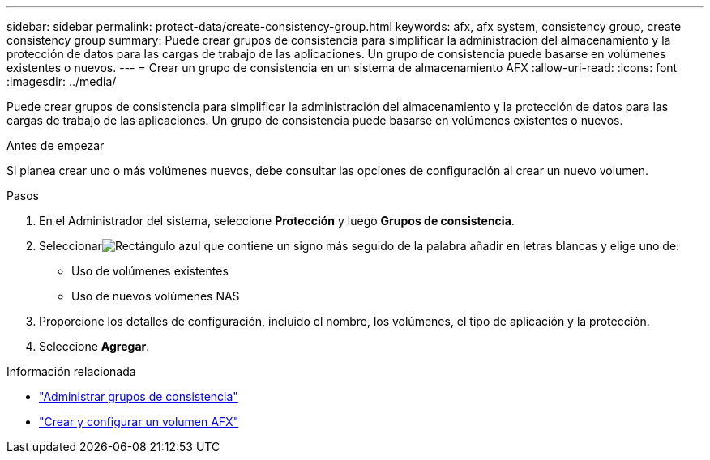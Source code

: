 ---
sidebar: sidebar 
permalink: protect-data/create-consistency-group.html 
keywords: afx, afx system, consistency group, create consistency group 
summary: Puede crear grupos de consistencia para simplificar la administración del almacenamiento y la protección de datos para las cargas de trabajo de las aplicaciones.  Un grupo de consistencia puede basarse en volúmenes existentes o nuevos. 
---
= Crear un grupo de consistencia en un sistema de almacenamiento AFX
:allow-uri-read: 
:icons: font
:imagesdir: ../media/


[role="lead"]
Puede crear grupos de consistencia para simplificar la administración del almacenamiento y la protección de datos para las cargas de trabajo de las aplicaciones.  Un grupo de consistencia puede basarse en volúmenes existentes o nuevos.

.Antes de empezar
Si planea crear uno o más volúmenes nuevos, debe consultar las opciones de configuración al crear un nuevo volumen.

.Pasos
. En el Administrador del sistema, seleccione *Protección* y luego *Grupos de consistencia*.
. Seleccionarimage:icon_add_blue_bg.png["Rectángulo azul que contiene un signo más seguido de la palabra añadir en letras blancas"] y elige uno de:
+
** Uso de volúmenes existentes
** Uso de nuevos volúmenes NAS


. Proporcione los detalles de configuración, incluido el nombre, los volúmenes, el tipo de aplicación y la protección.
. Seleccione *Agregar*.


.Información relacionada
* link:../protect-data/manage-consistency-groups.html["Administrar grupos de consistencia"]
* link:../manage-data/create-configure-volume.html["Crear y configurar un volumen AFX"]

